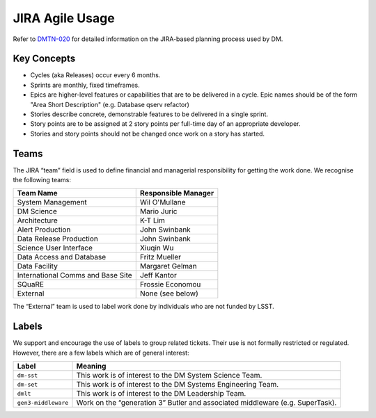 ################
JIRA Agile Usage
################

Refer to `DMTN-020 <https://dmtn-020.lsst.io/>`_ for detailed information on
the JIRA-based planning process used by DM.

Key Concepts
============

- Cycles (aka Releases) occur every 6 months.
- Sprints are monthly, fixed timeframes.
- Epics are higher-level features or capabilities that are to be delivered in a
  cycle.  Epic names should be of the form "Area Short Description" (e.g.
  Database qserv refactor)
- Stories describe concrete, demonstrable features to be delivered in a single
  sprint.
- Story points are to be assigned at 2 story points per full-time day of an
  appropriate developer.
- Stories and story points should not be changed once work on a story has
  started.

.. _jira-teams:

Teams
=====

The JIRA “team” field is used to define financial and managerial responsibility for getting the work done.
We recognise the following teams:

================================== ===================
Team Name                          Responsible Manager
================================== ===================
System Management                  Wil O'Mullane
DM Science                         Mario Juric
Architecture                       K-T Lim
Alert Production                   John Swinbank
Data Release Production            John Swinbank
Science User Interface             Xiuqin Wu
Data Access and Database           Fritz Mueller
Data Facility                      Margaret Gelman
International Comms and Base Site  Jeff Kantor
SQuaRE                             Frossie Economou
External                           None (see below)
================================== ===================

The “External” team is used to label work done by individuals who are not funded by LSST.

.. _jira-labels:

Labels
======

We support and encourage the use of labels to group related tickets.
Their use is not formally restricted or regulated.
However, there are a few labels which are of general interest:

=================== =============================================================================
Label               Meaning
=================== =============================================================================
``dm-sst``          This work is of interest to the DM System Science Team.
``dm-set``          This work is of interest to the DM Systems Engineering Team.
``dmlt``            This work is of interest to the DM Leadership Team.
``gen3-middleware`` Work on the “generation 3” Butler and associated middleware (e.g. SuperTask).
=================== =============================================================================
